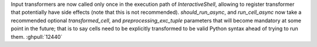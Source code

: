 Input transformers are now called only once in the execution path of `InteractiveShell`, allowing to register
transformer that potentially have side effects (note that this is not recommended). `should_run_async`, and
`run_cell_async` now take a recommended optional `transformed_cell`, and `preprocessing_exc_tuple` parameters that will
become mandatory at some point in the future; that is to say cells need to be explicitly transformed to be valid Python
syntax ahead of trying to run them. :ghpull:`12440`
